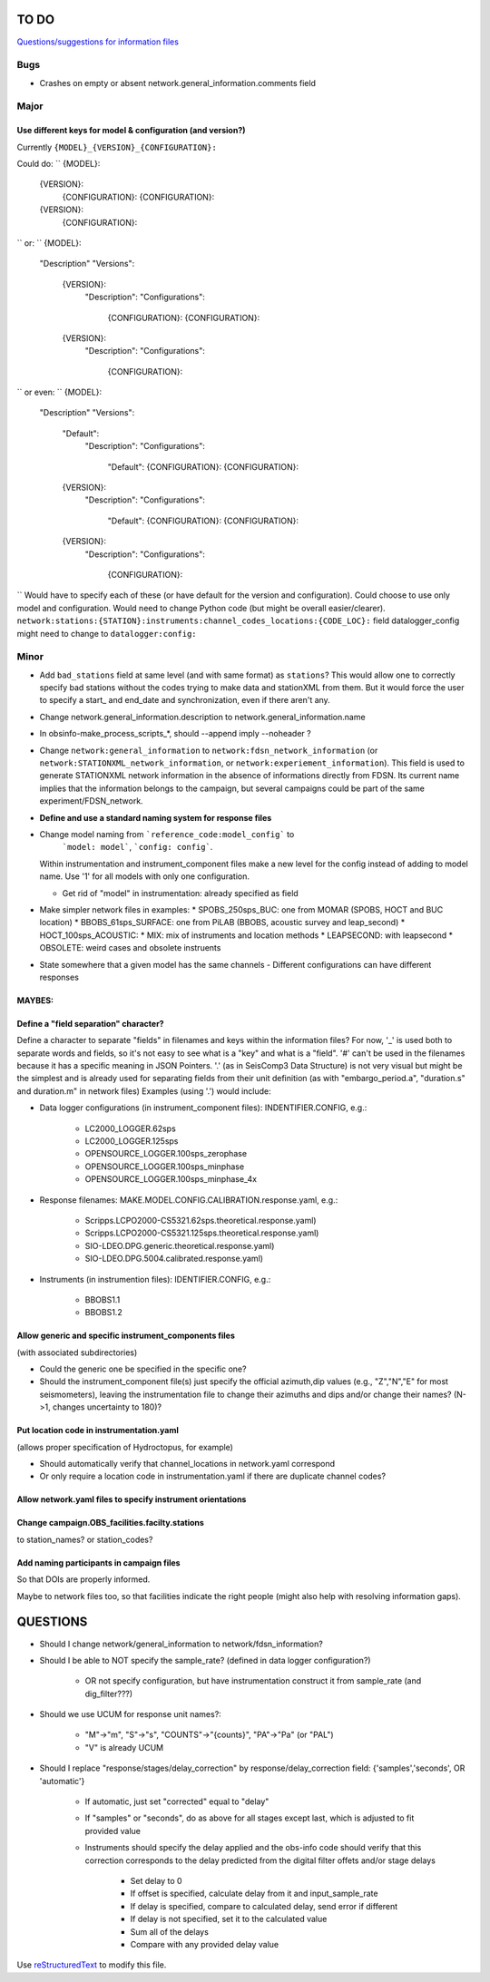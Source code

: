 TO DO
======================

`Questions/suggestions for information files`_

.. _Questions/suggestions for information files: QUESTIONS_infofiles.rst

Bugs
______

- Crashes on empty or absent network.general_information.comments field

Major
______

Use different keys for model & configuration (and version?)
------------------------------------------------------------

Currently ``{MODEL}_{VERSION}_{CONFIGURATION}:``

Could do:
``
{MODEL}:
  {VERSION}:
    {CONFIGURATION}:
    {CONFIGURATION}:
  {VERSION}:
    {CONFIGURATION}:
``
or:
``
{MODEL}:
  "Description"
  "Versions":
    {VERSION}:
      "Description":
      "Configurations":
        {CONFIGURATION}:
        {CONFIGURATION}:
    {VERSION}:
      "Description":
      "Configurations":
        {CONFIGURATION}:
``
or even:
``
{MODEL}:
  "Description"
  "Versions":
    "Default":
      "Description":
      "Configurations":
        "Default":
        {CONFIGURATION}:
        {CONFIGURATION}:
    {VERSION}:
      "Description":
      "Configurations":
        "Default":
        {CONFIGURATION}:
        {CONFIGURATION}:
    {VERSION}:
      "Description":
      "Configurations":
        {CONFIGURATION}:
``
Would have to specify each of these (or have  default for the version and configuration).
Could choose to use only model and configuration.  Would need to change Python code
(but might be overall easier/clearer).  
``network:stations:{STATION}:instruments:channel_codes_locations:{CODE_LOC}:``
field datalogger_config might need to change to ``datalogger:config:``

Minor
______

- Add ``bad_stations`` field at same level (and with same format) as ``stations``?  This would
  allow one to correctly specify bad stations without the codes trying to make data and
  stationXML from them.  But it would force the user to specify a start_ and end_date and synchronization,
  even if there aren't any.
- Change network.general_information.description to network.general_information.name 
- In obsinfo-make_process_scripts_*, should --append imply --noheader ?
- Change ``network:general_information`` to ``network:fdsn_network_information`` (or 
  ``network:STATIONXML_network_information``, or ``network:experiement_information``).  This field is used to
  generate STATIONXML network information in the absence of informations directly from FDSN.  Its current name
  implies that the information belongs to the campaign, but several campaigns could be part of the same
  experiment/FDSN_network.
- **Define and use a standard naming system for response files**
- Change model naming from ```reference_code:model_config``` to 
   ```model: model```, ```config: config```.
  Within instrumentation and instrument_component files make a new level for the
  config instead of adding to  model name.  Use '1' for
  all models with only one configuration.
  
  * Get rid of "model" in instrumentation: already specified as field
- Make simpler network files in examples:
  * SPOBS_250sps_BUC: one from MOMAR (SPOBS, HOCT and BUC location)
  * BBOBS_61sps_SURFACE: one from PiLAB (BBOBS, acoustic survey and leap_second)
  * HOCT_100sps_ACOUSTIC:
  * MIX: mix of instruments and location methods
  * LEAPSECOND: with leapsecond
  * OBSOLETE:  weird cases and obsolete instruents 
- State somewhere that a given model has the same channels
  - Different configurations can have different responses

MAYBES:
-------------------


Define a "field separation" character?
------------------------------------------------------------

Define a character to separate "fields" in filenames and keys within the information files?
For now, '_' is used both to separate words and fields, so it's not easy to see what is a "key"
and what is a "field".  '#' can't be used in the filenames because it has a specific
meaning in JSON Pointers.  '.' (as in SeisComp3 Data Structure) is not very visual
but might be the simplest and is already used for separating fields from their unit definition
(as with "embargo_period.a", "duration.s" and duration.m" in network files)
Examples (using '.') would include:

- Data logger configurations (in instrument_component files): INDENTIFIER.CONFIG, e.g.:

    - LC2000_LOGGER.62sps
    
    - LC2000_LOGGER.125sps
    
    - OPENSOURCE_LOGGER.100sps_zerophase
    
    - OPENSOURCE_LOGGER.100sps_minphase

    - OPENSOURCE_LOGGER.100sps_minphase_4x

- Response filenames: MAKE.MODEL.CONFIG.CALIBRATION.response.yaml, e.g.:

    - Scripps.LCPO2000-CS5321.62sps.theoretical.response.yaml)
    
    - Scripps.LCPO2000-CS5321.125sps.theoretical.response.yaml)
    
    - SIO-LDEO.DPG.generic.theoretical.response.yaml)
    
    - SIO-LDEO.DPG.5004.calibrated.response.yaml)
    
- Instruments (in instrumention files):  IDENTIFIER.CONFIG, e.g.:

    - BBOBS1.1
    
    - BBOBS1.2
    
Allow generic and specific instrument_components files
------------------------------------------------------------

(with associated subdirectories)

- Could the generic one be specified in the specific one? 
        
- Should the instrument_component file(s) just specify the official     
  azimuth,dip values (e.g., "Z","N","E" for most seismometers), leaving
  the instrumentation file to change their azimuths and dips and/or
  change their names? (N->1, changes uncertainty to 180)? 
          
Put location code in instrumentation.yaml
------------------------------------------------------------

(allows proper specification of Hydroctopus, for example)

- Should automatically verify that channel_locations in network.yaml correspond
        
- Or only require a location code in instrumentation.yaml if there are duplicate channel codes?

Allow network.yaml files to specify instrument orientations
------------------------------------------------------------

Change campaign.OBS_facilities.facilty.stations
------------------------------------------------------------

to station_names? or station_codes?

Add naming participants in campaign files
------------------------------------------------------------

So that DOIs are properly informed.

Maybe to network files too, so that facilities indicate the right people (might also help with resolving information gaps).

QUESTIONS    
======================

- Should I change network/general_information to network/fdsn_information?

- Should I be able to NOT specify the sample_rate?  (defined in data logger configuration?)

    - OR not specify configuration, but have instrumentation construct it from sample_rate (and dig_filter???)

- Should we use UCUM for response unit names?:

    - "M"->"m", "S"->"s", "COUNTS"->"{counts}", "PA"->"Pa" (or "PAL")
    
    - "V" is already UCUM

- Should I replace "response/stages/delay_correction" by response/delay_correction field: {'samples','seconds', OR 'automatic'}

    - If automatic, just set "corrected" equal to "delay"

    - If "samples" or "seconds", do as above for all stages except last, which is adjusted to fit provided value

    - Instruments should specify the delay applied and the obs-info code
      should verify that this correction corresponds to the delay predicted
      from the digital filter offets and/or stage delays
      
            - Set delay to 0
            
            - If offset is specified, calculate delay from it and input_sample_rate
            
            - If delay is specified, compare to calculated delay, send error if different
            
            - If delay is not specified, set it to the calculated value
            
            - Sum all of the delays
            
            - Compare with any provided delay value


Use `reStructuredText
<http://docutils.sourceforge.net/rst.html>`_ to modify this file.
